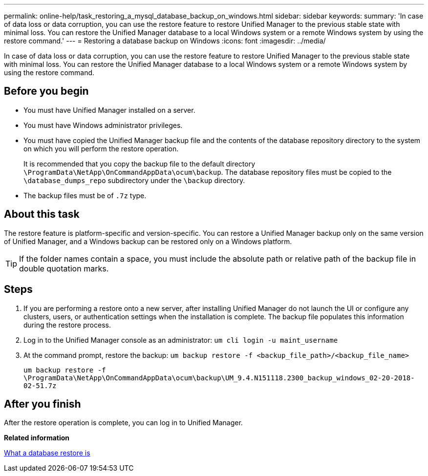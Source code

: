 ---
permalink: online-help/task_restoring_a_mysql_database_backup_on_windows.html
sidebar: sidebar
keywords: 
summary: 'In case of data loss or data corruption, you can use the restore feature to restore Unified Manager to the previous stable state with minimal loss. You can restore the Unified Manager database to a local Windows system or a remote Windows system by using the restore command.'
---
= Restoring a database backup on Windows
:icons: font
:imagesdir: ../media/

[.lead]
In case of data loss or data corruption, you can use the restore feature to restore Unified Manager to the previous stable state with minimal loss. You can restore the Unified Manager database to a local Windows system or a remote Windows system by using the restore command.

== Before you begin

* You must have Unified Manager installed on a server.
* You must have Windows administrator privileges.
* You must have copied the Unified Manager backup file and the contents of the database repository directory to the system on which you will perform the restore operation.
+
It is recommended that you copy the backup file to the default directory `\ProgramData\NetApp\OnCommandAppData\ocum\backup`. The database repository files must be copied to the `\database_dumps_repo` subdirectory under the `\backup` directory.

* The backup files must be of `.7z` type.

== About this task

The restore feature is platform-specific and version-specific. You can restore a Unified Manager backup only on the same version of Unified Manager, and a Windows backup can be restored only on a Windows platform.

[TIP]
====
If the folder names contain a space, you must include the absolute path or relative path of the backup file in double quotation marks.
====

== Steps

. If you are performing a restore onto a new server, after installing Unified Manager do not launch the UI or configure any clusters, users, or authentication settings when the installation is complete. The backup file populates this information during the restore process.
. Log in to the Unified Manager console as an administrator: `um cli login -u maint_username`
. At the command prompt, restore the backup: `um backup restore -f <backup_file_path>/<backup_file_name>`
+
`um backup restore -f \ProgramData\NetApp\OnCommandAppData\ocum\backup\UM_9.4.N151118.2300_backup_windows_02-20-2018-02-51.7z`

== After you finish

After the restore operation is complete, you can log in to Unified Manager.

*Related information*

xref:concept_what_a_database_restore_is.adoc[What a database restore is]
